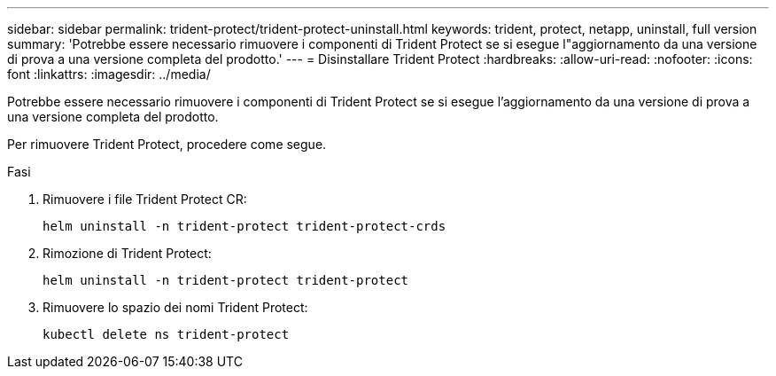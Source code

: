 ---
sidebar: sidebar 
permalink: trident-protect/trident-protect-uninstall.html 
keywords: trident, protect, netapp, uninstall, full version 
summary: 'Potrebbe essere necessario rimuovere i componenti di Trident Protect se si esegue l"aggiornamento da una versione di prova a una versione completa del prodotto.' 
---
= Disinstallare Trident Protect
:hardbreaks:
:allow-uri-read: 
:nofooter: 
:icons: font
:linkattrs: 
:imagesdir: ../media/


[role="lead"]
Potrebbe essere necessario rimuovere i componenti di Trident Protect se si esegue l'aggiornamento da una versione di prova a una versione completa del prodotto.

Per rimuovere Trident Protect, procedere come segue.

.Fasi
. Rimuovere i file Trident Protect CR:
+
[source, console]
----
helm uninstall -n trident-protect trident-protect-crds
----
. Rimozione di Trident Protect:
+
[source, console]
----
helm uninstall -n trident-protect trident-protect
----
. Rimuovere lo spazio dei nomi Trident Protect:
+
[source, console]
----
kubectl delete ns trident-protect
----

